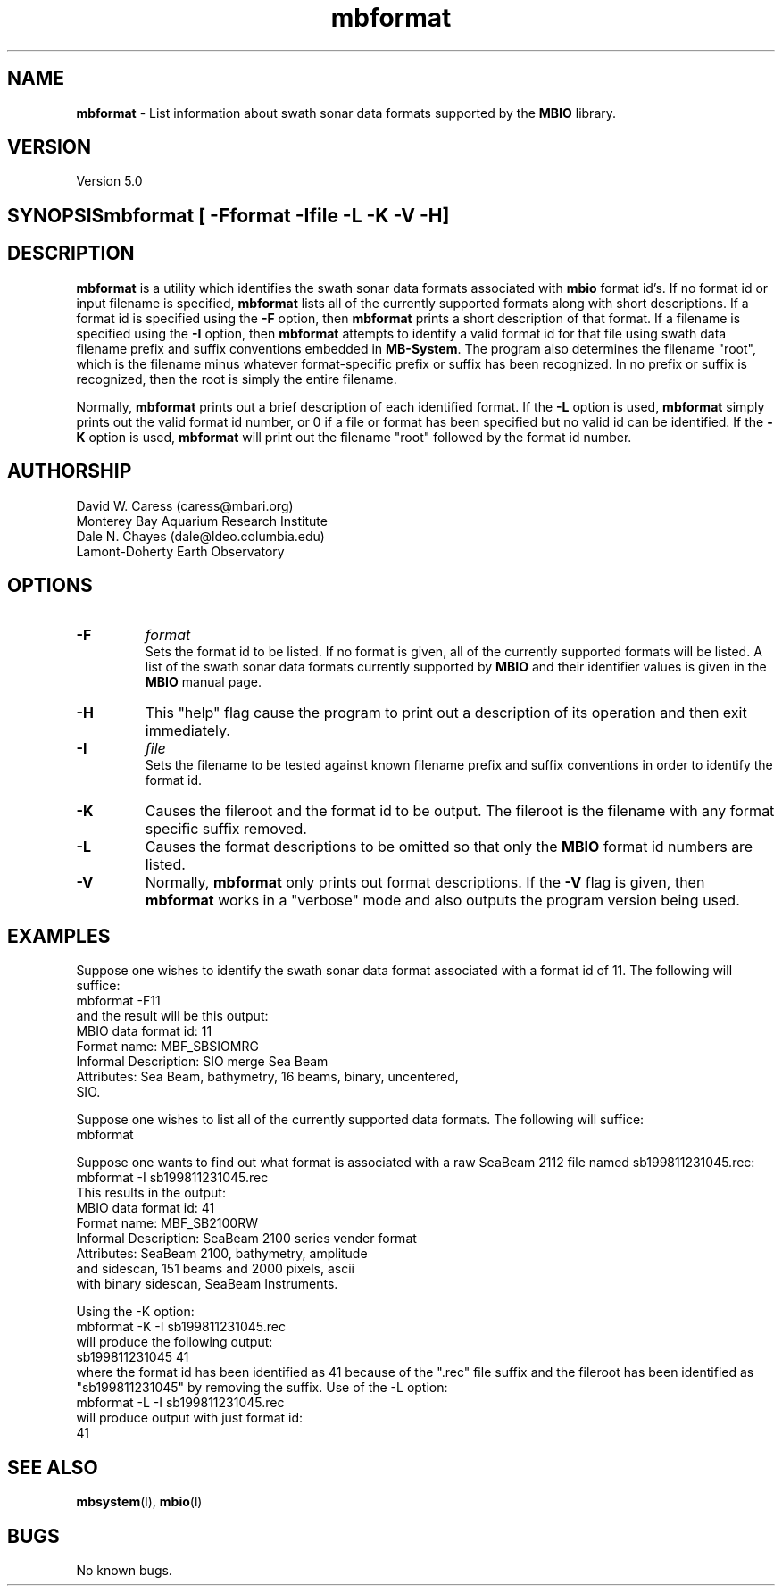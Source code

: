 .TH mbformat 1 "26 October 2009" "MB-System 5.0" "MB-System 5.0"
.SH NAME
\fBmbformat\fP -  List information about swath sonar data formats
supported by the \fBMBIO\fP library.

.SH VERSION
Version 5.0

.SH SYNOPSIS\fBmbformat\fP [\fB -F\fP\fIformat\fP \fB-I\fP\fIfile\fP \fB-L -K -V -H\fP]

.SH DESCRIPTION
\fBmbformat\fP is a utility which identifies the swath sonar data formats
associated with \fBmbio\fP format id's.  If no format id or input filename
is specified, \fBmbformat\fP lists all of the currently supported formats 
along with short descriptions. If a format id is specified using the 
\fB-F\fP option, then \fBmbformat\fP prints a short description of that 
format. If a filename is specified using the \fB-I\fP option, then 
\fBmbformat\fP attempts to identify a valid format id for that file using 
swath data filename prefix and suffix conventions embedded in \fBMB-System\fP. 
The program also determines the filename "root", which is the filename minus 
whatever format-specific prefix or suffix has been recognized. In no prefix
or suffix is recognized, then the root is simply the entire filename.

Normally, \fBmbformat\fP
prints out a brief description of each identified format. If the \fB-L\fP
option is used, \fBmbformat\fP simply prints out the valid format id number,
or 0 if a file or format has been specified but no valid id can be identified.
If the \fB-K\fP option is used, \fBmbformat\fP will print out the filename
"root" followed by the format id number.

.SH AUTHORSHIP
David W. Caress (caress@mbari.org)
.br
  Monterey Bay Aquarium Research Institute
.br
Dale N. Chayes (dale@ldeo.columbia.edu)
.br
  Lamont-Doherty Earth Observatory

.SH OPTIONS
.TP
.B \-F
\fIformat\fP
.br
Sets the format id to be listed.  If no format is given, all of the 
currently supported formats will be listed. A list of the swath sonar data formats
currently supported by \fBMBIO\fP and their identifier values
is given in the \fBMBIO\fP manual page.
.TP
.B \-H
This "help" flag cause the program to print out a description
of its operation and then exit immediately.
.TP
.B \-I
\fIfile\fP
.br
Sets the filename to be tested against known filename prefix and
suffix conventions in order to identify the format id.
.TP
.B \-K
Causes the fileroot and the format id to be output. The fileroot
is the filename with any format specific suffix removed.
.TP
.B \-L
Causes the format descriptions to be omitted 
so that only the \fBMBIO\fP format id numbers are listed.
.TP
.B \-V
Normally, \fBmbformat\fP only prints out format descriptions.  If the
\fB-V\fP flag is given, then \fBmbformat\fP works in a "verbose" mode and
also outputs the program version being used.

.SH EXAMPLES
Suppose one wishes to identify the swath sonar data format associated
with a format id of 11.  The following will suffice:
.br
 	mbformat -F11
.br
and the result will be this output:
  MBIO data format id: 11
  Format name:          MBF_SBSIOMRG
  Informal Description: SIO merge Sea Beam
  Attributes:           Sea Beam, bathymetry, 16 beams, binary, uncentered,
                        SIO.

Suppose one wishes to list all of the currently supported data formats.
The following will suffice:
.br
 	mbformat

Suppose one wants to find out what format is associated with a raw
SeaBeam 2112 file named sb199811231045.rec:
.br
 	mbformat -I sb199811231045.rec
.br
This results in the output:
  MBIO data format id: 41
  Format name:          MBF_SB2100RW
  Informal Description: SeaBeam 2100 series vender format
  Attributes:           SeaBeam 2100, bathymetry, amplitude 
                        and sidescan, 151 beams and 2000 pixels, ascii 
                        with binary sidescan, SeaBeam Instruments.

Using the -K option:
.br
 	mbformat -K -I sb199811231045.rec
.br
will produce the following output:
.br
  sb199811231045 41
.br
where the format id has been identified as 41 because of the ".rec"
file suffix and the fileroot has been identified as "sb199811231045"
by removing the suffix. Use of the -L option:
.br
 	mbformat -L -I sb199811231045.rec
.br
will produce output with just format id:
.br
  41

.SH SEE ALSO
\fBmbsystem\fP(l), \fBmbio\fP(l)

.SH BUGS
No known bugs.
